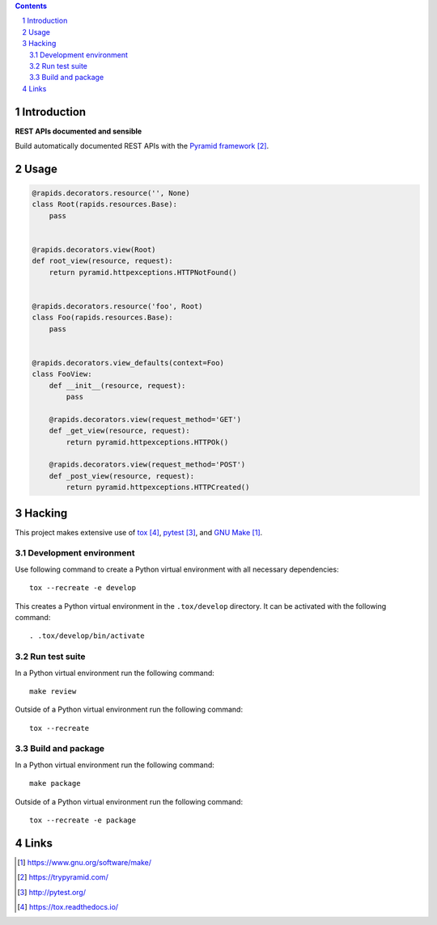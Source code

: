 ..


.. contents::

.. sectnum::


Introduction
============

**REST APIs documented and sensible**

Build automatically documented REST APIs with the `Pyramid framework`_.


Usage
=====

.. code:: python

    @rapids.decorators.resource('', None)
    class Root(rapids.resources.Base):
        pass


    @rapids.decorators.view(Root)
    def root_view(resource, request):
        return pyramid.httpexceptions.HTTPNotFound()


    @rapids.decorators.resource('foo', Root)
    class Foo(rapids.resources.Base):
        pass


    @rapids.decorators.view_defaults(context=Foo)
    class FooView:
        def __init__(resource, request):
            pass

        @rapids.decorators.view(request_method='GET')
        def _get_view(resource, request):
            return pyramid.httpexceptions.HTTPOk()

        @rapids.decorators.view(request_method='POST')
        def _post_view(resource, request):
            return pyramid.httpexceptions.HTTPCreated()


Hacking
=======

This project makes extensive use of `tox`_, `pytest`_, and `GNU Make`_.


Development environment
-----------------------

Use following command to create a Python virtual environment with all
necessary dependencies::

    tox --recreate -e develop

This creates a Python virtual environment in the ``.tox/develop`` directory. It
can be activated with the following command::

    . .tox/develop/bin/activate


Run test suite
--------------

In a Python virtual environment run the following command::

    make review

Outside of a Python virtual environment run the following command::

    tox --recreate


Build and package
-----------------

In a Python virtual environment run the following command::

    make package

Outside of a Python virtual environment run the following command::

    tox --recreate -e package


Links
=====

.. target-notes::

.. _`GNU Make`: https://www.gnu.org/software/make/
.. _`Pyramid framework`: https://trypyramid.com/
.. _`pytest`: http://pytest.org/
.. _`tox`: https://tox.readthedocs.io/


.. EOF
